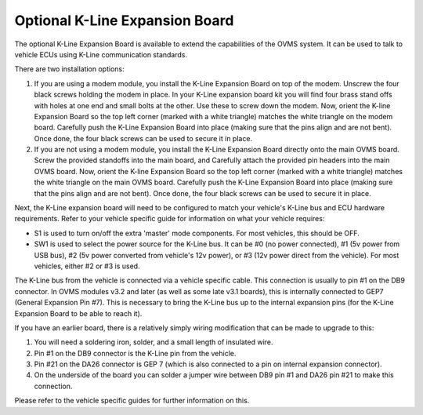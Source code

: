 ===============================
Optional K-Line Expansion Board
===============================

The optional K-Line Expansion Board is available to extend the capabilities of the OVMS system. It can be used to talk to vehicle ECUs using K-Line communication standards.

.. image:: kline-1.jpg

There are two installation options:

#. If you are using a modem module, you install the K-Line Expansion Board on top of the modem. Unscrew the four black screws holding the modem in place.
   In your K-Line expansion board kit you will find four brass stand offs with holes at one end and small bolts at the other.
   Use these to screw down the modem. Now, orient the K-line Expansion Board so the top left corner (marked with a white triangle) matches the white triangle on the modem board.
   Carefully push the K-Line Expansion Board into place (making sure that the pins align and are not bent). Once done, the four black screws can be used to secure it in place.

#. If you are not using a modem module, you install the K-Line Expansion Board directly onto the main OVMS board. Screw the provided standoffs into the main board, and Carefully
   attach the provided pin headers into the main OVMS board.
   Now, orient the K-line Expansion Board so the top left corner (marked with a white triangle) matches the white triangle on the main OVMS board.
   Carefully push the K-Line Expansion Board into place (making sure that the pins align and are not bent). Once done, the four black screws can be used to secure it in place.

.. image:: kline-2.jpg

Next, the K-Line expansion board will need to be configured to match your vehicle's K-Line bus and ECU hardware requirements. Refer to your vehicle specific guide for
information on what your vehicle requires:

* S1 is used to turn on/off the extra 'master' mode components. For most vehicles, this should be OFF.

* SW1 is used to select the power source for the K-Line bus.
  It can be #0 (no power connected), #1 (5v power from USB bus), #2 (5v power converted from vehicle's 12v power), or #3 (12v power direct from the vehicle).
  For most vehicles, either #2 or #3 is used.

The K-Line bus from the vehicle is connected via a vehicle specific cable. This connection is usually to pin #1 on the DB9 connector.
In OVMS modules v3.2 and later (as well as some late v3.1 boards), this is internally connected to GEP7 (General Expansion Pin #7). This is necessary
to bring the K-Line bus up to the internal expansion pins (for the K-Line Expansion Board to be able to reach it).

If you have an earlier board, there is a relatively simply wiring modification that can be made to upgrade to this:

#. You will need a soldering iron, solder, and a small length of insulated wire.
#. Pin #1 on the DB9 connector is the K-Line pin from the vehicle.
#. Pin #21 on the DA26 connector is GEP 7 (which is also connected to a pin on internal expansion connector).
#. On the underside of the board you can solder a jumper wire between DB9 pin #1 and DA26 pin #21 to make this connection.

Please refer to the vehicle specific guides for further information on this.
